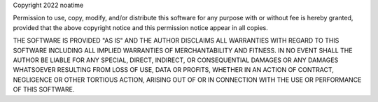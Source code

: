 Copyright 2022 noatime

Permission to use, copy, modify, and/or distribute this software for any purpose with or without
fee is hereby granted, provided that the above copyright notice and this permission notice appear
in all copies.

THE SOFTWARE IS PROVIDED "AS IS" AND THE AUTHOR DISCLAIMS ALL WARRANTIES WITH REGARD TO THIS
SOFTWARE INCLUDING ALL IMPLIED WARRANTIES OF MERCHANTABILITY AND FITNESS. IN NO EVENT SHALL THE
AUTHOR BE LIABLE FOR ANY SPECIAL, DIRECT, INDIRECT, OR CONSEQUENTIAL DAMAGES OR ANY DAMAGES
WHATSOEVER RESULTING FROM LOSS OF USE, DATA OR PROFITS, WHETHER IN AN ACTION OF CONTRACT, NEGLIGENCE
OR OTHER TORTIOUS ACTION, ARISING OUT OF OR IN CONNECTION WITH THE USE OR PERFORMANCE OF THIS
SOFTWARE.
